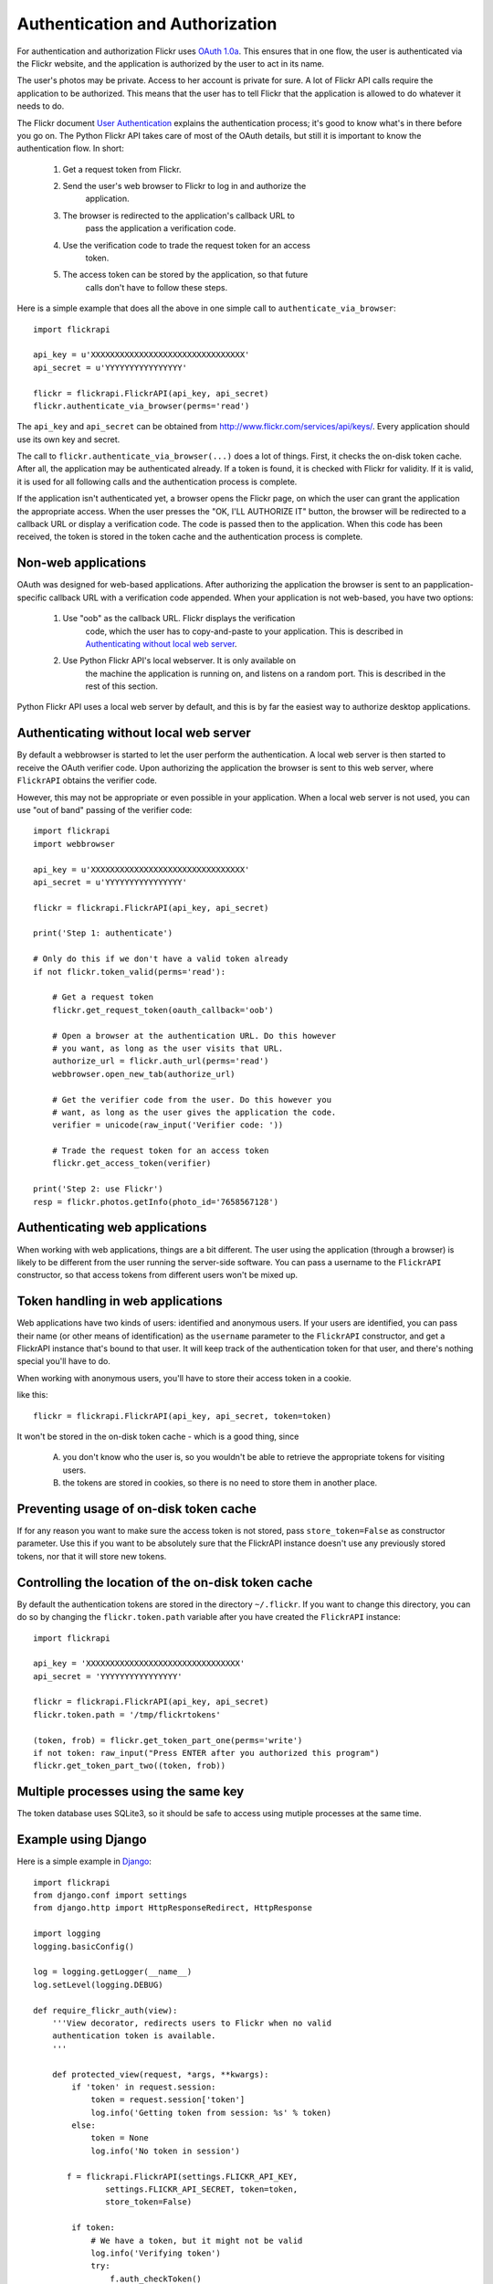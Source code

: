 
Authentication and Authorization
======================================================================

For authentication and authorization Flickr uses
`OAuth 1.0a <http://oauth.net/core/1.0a/>`_. This ensures that in one
flow, the user is authenticated via the Flickr website, and the application
is authorized by the user to act in its name.

The user's photos may be private. Access to her account is private for sure.
A lot of Flickr API calls require the application to be authorized.
This means that the user has to tell Flickr that the application is
allowed to do whatever it needs to do.

The Flickr document `User Authentication`_ explains the authentication
process; it's good to know what's in there before you go on. The Python
Flickr API takes care of most of the OAuth details, but still it is
important to know the authentication flow. In short:

 1. Get a request token from Flickr.
 2. Send the user's web browser to Flickr to log in and authorize the
     application.
 3. The browser is redirected to the application's callback URL to
     pass the application a verification code.
 4. Use the verification code to trade the request token for an access
     token.
 5. The access token can be stored by the application, so that future
     calls don't have to follow these steps.

Here is a simple example that does all the above in one simple call to
``authenticate_via_browser``::

    import flickrapi

    api_key = u'XXXXXXXXXXXXXXXXXXXXXXXXXXXXXXXX'
    api_secret = u'YYYYYYYYYYYYYYYY'

    flickr = flickrapi.FlickrAPI(api_key, api_secret)
    flickr.authenticate_via_browser(perms='read')

The ``api_key`` and ``api_secret`` can be obtained from
http://www.flickr.com/services/api/keys/. Every application should use
its own key and secret.

The call to ``flickr.authenticate_via_browser(...)`` does a lot of
things.  First, it checks the on-disk token cache. After all, the
application may be authenticated already. If a token is found, it is
checked with Flickr for validity. If it is valid, it is used for all
following calls and the authentication process is complete.

If the application isn't authenticated yet, a browser opens the Flickr
page, on which the user can grant the application the appropriate
access. When the user presses the "OK, I'LL AUTHORIZE IT" button, the
browser will be redirected to a callback URL or display a verification
code. The code is passed then to the application. When this code has
been received, the token is stored in the token cache and the
authentication process is complete.

.. _`User Authentication`: http://www.flickr.com/services/api/auth.oauth.html

Non-web applications
--------------------------------------------------

OAuth was designed for web-based applications. After authorizing the
application the browser is sent to an papplication-specific callback
URL with a verification code appended. When your application is not
web-based, you have two options:

 1. Use "oob" as the callback URL. Flickr displays the verification
     code, which the user has to copy-and-paste to your application.
     This is described in `Authenticating without local web server`_.

 2. Use Python Flickr API's local webserver. It is only available on
     the machine the application is running on, and listens on a
     random port. This is described in the rest of this section.

Python Flickr API uses a local web server by default, and this is by
far the easiest way to authorize desktop applications.

.. todo:: more explanation; include timeout and GUI examples.

Authenticating without local web server
----------------------------------------------------------------------

By default a webbrowser is started to let the user perform the
authentication. A local web server is then started to receive the OAuth
verifier code. Upon authorizing the application the browser is sent to this
web server, where ``FlickrAPI`` obtains the verifier code.

However, this may not be appropriate or even possible in your application.
When a local web server is not used, you can use "out of band" passing of
the verifier code::

    import flickrapi
    import webbrowser

    api_key = u'XXXXXXXXXXXXXXXXXXXXXXXXXXXXXXXX'
    api_secret = u'YYYYYYYYYYYYYYYY'

    flickr = flickrapi.FlickrAPI(api_key, api_secret)
    
    print('Step 1: authenticate')
    
    # Only do this if we don't have a valid token already
    if not flickr.token_valid(perms='read'):
    
        # Get a request token
        flickr.get_request_token(oauth_callback='oob')
        
        # Open a browser at the authentication URL. Do this however
        # you want, as long as the user visits that URL.
        authorize_url = flickr.auth_url(perms='read')
        webbrowser.open_new_tab(authorize_url)
        
        # Get the verifier code from the user. Do this however you
        # want, as long as the user gives the application the code.
        verifier = unicode(raw_input('Verifier code: '))
        
        # Trade the request token for an access token
        flickr.get_access_token(verifier)
  
    print('Step 2: use Flickr')
    resp = flickr.photos.getInfo(photo_id='7658567128')


Authenticating web applications
----------------------------------------------------------------------

When working with web applications, things are a bit different. The
user using the application (through a browser) is likely to be
different from the user running the server-side software. You can pass
a username to the ``FlickrAPI`` constructor, so that access tokens
from different users won't be mixed up.

.. todo:: web flow

Token handling in web applications
----------------------------------------------------------------------

Web applications have two kinds of users: identified and anonymous
users. If your users are identified, you can pass their name (or other
means of identification) as the ``username`` parameter to the
``FlickrAPI`` constructor, and get a FlickrAPI instance that's bound
to that user. It will keep track of the authentication token for that
user, and there's nothing special you'll have to do.

When working with anonymous users, you'll have to store their access
token in a cookie.

.. todo:: concrete examples

like this::

    flickr = flickrapi.FlickrAPI(api_key, api_secret, token=token)

It won't be stored in the on-disk token cache - which is a good thing,
since

    A. you don't know who the user is, so you wouldn't be able to
       retrieve the appropriate tokens for visiting users.

    B. the tokens are stored in cookies, so there is no need to store
       them in another place.

Preventing usage of on-disk token cache
----------------------------------------------------------------------

If for any reason you want to make sure the access token is not
stored, pass ``store_token=False`` as constructor parameter. Use this
if you want to be absolutely sure that the FlickrAPI instance doesn't
use any previously stored tokens, nor that it will store new tokens.

Controlling the location of the on-disk token cache
----------------------------------------------------------------------

.. todo:: allow changing the OAuth token DB location

By default the authentication tokens are stored in the directory
``~/.flickr``. If you want to change this directory, you can do so
by changing the ``flickr.token.path`` variable after you have created
the ``FlickrAPI`` instance::

    import flickrapi

    api_key = 'XXXXXXXXXXXXXXXXXXXXXXXXXXXXXXXX'
    api_secret = 'YYYYYYYYYYYYYYYY'

    flickr = flickrapi.FlickrAPI(api_key, api_secret)
    flickr.token.path = '/tmp/flickrtokens'

    (token, frob) = flickr.get_token_part_one(perms='write')
    if not token: raw_input("Press ENTER after you authorized this program")
    flickr.get_token_part_two((token, frob))
 
Multiple processes using the same key
----------------------------------------------------------------------

The token database uses SQLite3, so it should be safe to access using
mutiple processes at the same time.

Example using Django
----------------------------------------------------------------------

.. todo:: Update this example.

.. todo:: add an example using Flask, as it's smaller and simpler.

Here is a simple example in `Django <https://www.djangoproject.com/>`_::

 import flickrapi
 from django.conf import settings
 from django.http import HttpResponseRedirect, HttpResponse

 import logging
 logging.basicConfig()

 log = logging.getLogger(__name__)
 log.setLevel(logging.DEBUG)

 def require_flickr_auth(view):
     '''View decorator, redirects users to Flickr when no valid
     authentication token is available.
     '''

     def protected_view(request, *args, **kwargs):
         if 'token' in request.session:
             token = request.session['token']
             log.info('Getting token from session: %s' % token)
         else:
             token = None
             log.info('No token in session')

        f = flickrapi.FlickrAPI(settings.FLICKR_API_KEY,
                settings.FLICKR_API_SECRET, token=token,
                store_token=False)

         if token:
             # We have a token, but it might not be valid
             log.info('Verifying token')
             try:
                 f.auth_checkToken() 
             except flickrapi.FlickrError:
                 token = None 
                 del request.session['token']

         if not token:
             # No valid token, so redirect to Flickr
             log.info('Redirecting user to Flickr to get frob')
             url = f.web_login_url(perms='read')
             return HttpResponseRedirect(url)

         # If the token is valid, we can call the decorated view.
         log.info('Token is valid')
         
         return view(request, *args, **kwargs)

     return protected_view

 def callback(request):
     log.info('We got a callback from Flickr, store the token')

    f = flickrapi.FlickrAPI(settings.FLICKR_API_KEY,
            settings.FLICKR_API_SECRET, store_token=False)

     frob = request.GET['frob']
     token = f.get_token(frob)
     request.session['token'] = token

     return HttpResponseRedirect('/content')

 @require_flickr_auth
 def content(request):
     return HttpResponse('Welcome, oh authenticated user!')

Every view that calls an authenticated Flickr method should be
decorated with ``@require_flickr_auth``. For more information on
function decorators, see `PEP 318 <http://www.python.org/dev/peps/pep-0318/>`_.

The ``callback`` view should be called when the user is sent to the
callback URL as defined in your Flickr API key. The key and secret
should be configured in your settings.py, in the properties
``FLICKR_API_KEY`` and ``FLICKR_API_SECRET``.


